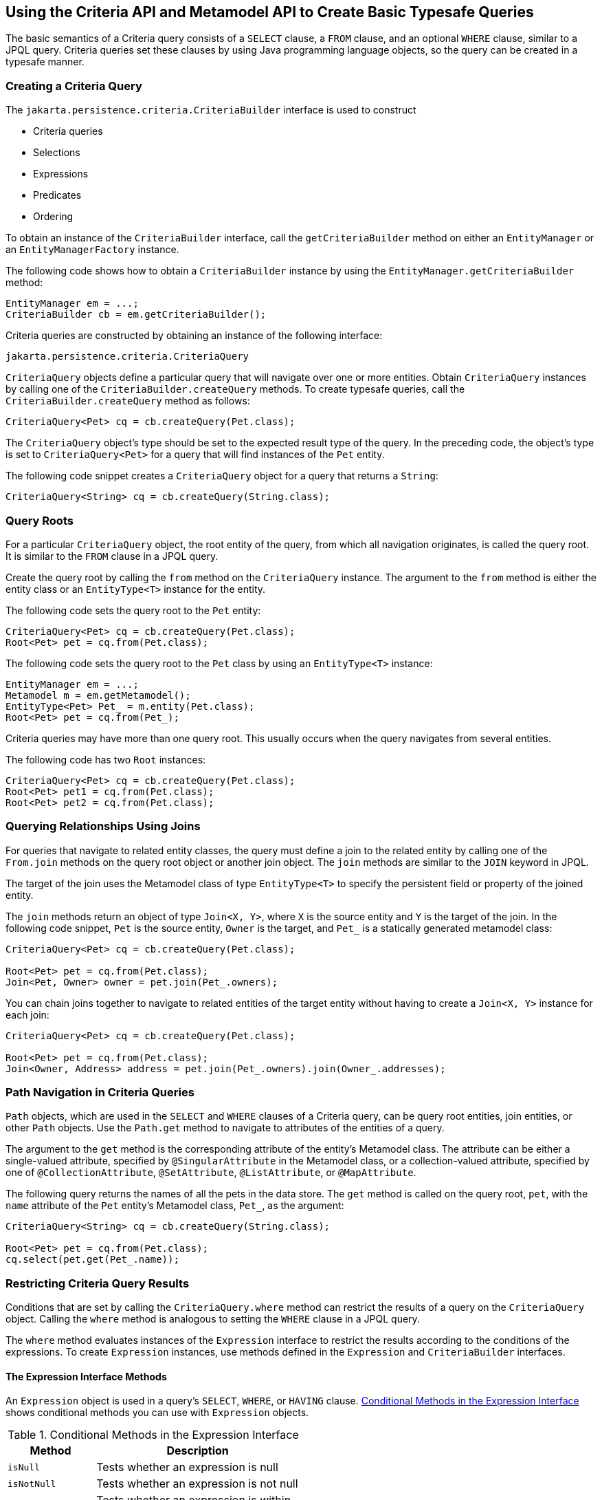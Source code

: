 == Using the Criteria API and Metamodel API to Create Basic Typesafe Queries

The basic semantics of a Criteria query consists of a `SELECT` clause, a `FROM` clause, and an optional `WHERE` clause, similar to a JPQL query.
Criteria queries set these clauses by using Java programming language objects, so the query can be created in a typesafe manner.

=== Creating a Criteria Query

The `jakarta.persistence.criteria.CriteriaBuilder` interface is used to construct

* Criteria queries

* Selections

* Expressions

* Predicates

* Ordering

To obtain an instance of the `CriteriaBuilder` interface, call the `getCriteriaBuilder` method on either an `EntityManager` or an `EntityManagerFactory` instance.

The following code shows how to obtain a `CriteriaBuilder` instance by using the `EntityManager.getCriteriaBuilder` method:

[source,java]
----
EntityManager em = ...;
CriteriaBuilder cb = em.getCriteriaBuilder();
----

Criteria queries are constructed by obtaining an instance of the following interface:

[source,java]
----
jakarta.persistence.criteria.CriteriaQuery
----

`CriteriaQuery` objects define a particular query that will navigate over one or more entities.
Obtain `CriteriaQuery` instances by calling one of the `CriteriaBuilder.createQuery` methods.
To create typesafe queries, call the `CriteriaBuilder.createQuery` method as follows:

[source,java]
----
CriteriaQuery<Pet> cq = cb.createQuery(Pet.class);
----

The `CriteriaQuery` object's type should be set to the expected result type of the query.
In the preceding code, the object's type is set to `CriteriaQuery<Pet>` for a query that will find instances of the `Pet` entity.

The following code snippet creates a `CriteriaQuery` object for a query that returns a `String`:

[source,java]
----
CriteriaQuery<String> cq = cb.createQuery(String.class);
----

=== Query Roots

For a particular `CriteriaQuery` object, the root entity of the query, from which all navigation originates, is called the query root.
It is similar to the `FROM` clause in a JPQL query.

Create the query root by calling the `from` method on the `CriteriaQuery` instance.
The argument to the `from` method is either the entity class or an `EntityType<T>` instance for the entity.

The following code sets the query root to the `Pet` entity:

[source,java]
----
CriteriaQuery<Pet> cq = cb.createQuery(Pet.class);
Root<Pet> pet = cq.from(Pet.class);
----

The following code sets the query root to the `Pet` class by using an `EntityType<T>` instance:

[source,java]
----
EntityManager em = ...;
Metamodel m = em.getMetamodel();
EntityType<Pet> Pet_ = m.entity(Pet.class);
Root<Pet> pet = cq.from(Pet_);
----

Criteria queries may have more than one query root.
This usually occurs when the query navigates from several entities.

The following code has two `Root` instances:

[source,java]
----
CriteriaQuery<Pet> cq = cb.createQuery(Pet.class);
Root<Pet> pet1 = cq.from(Pet.class);
Root<Pet> pet2 = cq.from(Pet.class);
----

=== Querying Relationships Using Joins

For queries that navigate to related entity classes, the query must define a join to the related entity by calling one of the `From.join` methods on the query root object or another join object.
The `join` methods are similar to the `JOIN` keyword in JPQL.

The target of the join uses the Metamodel class of type `EntityType<T>` to specify the persistent field or property of the joined entity.

The `join` methods return an object of type `Join<X, Y>`, where `X` is the source entity and `Y` is the target of the join.
In the following code snippet, `Pet` is the source entity, `Owner` is the target, and `Pet_` is a statically generated metamodel class:

[source,java]
----
CriteriaQuery<Pet> cq = cb.createQuery(Pet.class);

Root<Pet> pet = cq.from(Pet.class);
Join<Pet, Owner> owner = pet.join(Pet_.owners);
----

You can chain joins together to navigate to related entities of the target entity without having to create a `Join<X, Y>` instance for each join:

[source,java]
----
CriteriaQuery<Pet> cq = cb.createQuery(Pet.class);

Root<Pet> pet = cq.from(Pet.class);
Join<Owner, Address> address = pet.join(Pet_.owners).join(Owner_.addresses);
----

=== Path Navigation in Criteria Queries

`Path` objects, which are used in the `SELECT` and `WHERE` clauses of a Criteria query, can be query root entities, join entities, or other `Path` objects.
Use the `Path.get` method to navigate to attributes of the entities of a query.

The argument to the `get` method is the corresponding attribute of the entity's Metamodel class.
The attribute can be either a single-valued attribute, specified by `@SingularAttribute` in the Metamodel class, or a collection-valued attribute, specified by one of `@CollectionAttribute`, `@SetAttribute`, `@ListAttribute`, or `@MapAttribute`.

The following query returns the names of all the pets in the data store.
The `get` method is called on the query root, `pet`, with the `name` attribute of the `Pet` entity's Metamodel class, `Pet_`, as the argument:

[source,java]
----
CriteriaQuery<String> cq = cb.createQuery(String.class);

Root<Pet> pet = cq.from(Pet.class);
cq.select(pet.get(Pet_.name));
----

=== Restricting Criteria Query Results

Conditions that are set by calling the `CriteriaQuery.where` method can restrict the results of a query on the `CriteriaQuery` object.
Calling the `where` method is analogous to setting the `WHERE` clause in a JPQL query.

The `where` method evaluates instances of the `Expression` interface to restrict the results according to the conditions of the expressions.
To create `Expression` instances, use methods defined in the `Expression` and `CriteriaBuilder` interfaces.

==== The Expression Interface Methods

An `Expression` object is used in a query's `SELECT`, `WHERE`, or `HAVING` clause.
<<_conditional_methods_in_the_expression_interface>> shows conditional methods you can use with `Expression` objects.

[[_conditional_methods_in_the_expression_interface]]
.Conditional Methods in the Expression Interface
[width="50%",cols="15%,35%"]
|===
|Method |Description

|`isNull` |Tests whether an expression is null

|`isNotNull` |Tests whether an expression is not null

|`in` |Tests whether an expression is within a list of values
|===

The following query uses the `Expression.isNull` method to find all pets where the `color` attribute is null:

[source,java]
----
CriteriaQuery<Pet> cq = cb.createQuery(Pet.class);
Root<Pet> pet = cq.from(Pet.class);
cq.where(pet.get(Pet_.color).isNull());
----

The following query uses the `Expression.in` method to find all brown and black pets:

[source,java]
----
CriteriaQuery<Pet> cq = cb.createQuery(Pet.class);
Root<Pet> pet = cq.from(Pet.class);
cq.where(pet.get(Pet_.color).in("brown", "black"));
----

The `in` method can also check whether an attribute is a member of a collection.

==== Expression Methods in the CriteriaBuilder Interface

The `CriteriaBuilder` interface defines additional methods for creating expressions.
These methods correspond to the arithmetic, string, date, time, and case operators and functions of JPQL.
<<_conditional_methods_in_the_criteriabuilder_interface>> shows conditional methods you can use with `CriteriaBuilder` objects.

[[_conditional_methods_in_the_criteriabuilder_interface]]
.Conditional Methods in the CriteriaBuilder Interface
[width="60%",cols="15%,45%"]
|===
|Conditional Method |Description

|`equal` |Tests whether two expressions are equal

|`notEqual` |Tests whether two expressions are not equal

|`gt` |Tests whether the first numeric expression is greater than the second numeric expression

|`ge` |Tests whether the first numeric expression is greater than or equal to the second numeric expression

|`lt` |Tests whether the first numeric expression is less than the second numeric expression

|`le` |Tests whether the first numeric expression is less than or equal to the second numeric expression

|`between` |Tests whether the first expression is between the second and third expression in value

|`like` |Tests whether the expression matches a given pattern
|===

The following code uses the `CriteriaBuilder.equal` method:

[source,java]
----
CriteriaQuery<Pet> cq = cb.createQuery(Pet.class);
Root<Pet> pet = cq.from(Pet.class);
cq.where(cb.equal(pet.get(Pet_.name), "Fido"));
----

The following code uses the `CriteriaBuilder.gt` method:

[source,java]
----
CriteriaQuery<Pet> cq = cb.createQuery(Pet.class);
Root<Pet> pet = cq.from(Pet.class);
Date someDate = new Date(...);
cq.where(cb.gt(pet.get(Pet_.birthday), date));
----

The following code uses the `CriteriaBuilder.between` method:

[source,java]
----
CriteriaQuery<Pet> cq = cb.createQuery(Pet.class);
Root<Pet> pet = cq.from(Pet.class);
Date firstDate = new Date(...);
Date secondDate = new Date(...);
cq.where(cb.between(pet.get(Pet_.birthday), firstDate, secondDate));
----

The following code uses the `CriteriaBuilder.like` method:

[source,java]
----
CriteriaQuery<Pet> cq = cb.createQuery(Pet.class);
Root<Pet> pet = cq.from(Pet.class);
cq.where(cb.like(pet.get(Pet_.name), "*do"));
----

To specify multiple conditional predicates, use the compound predicate methods of the `CriteriaBuilder` interface, as shown in <<_compound_predicate_methods_in_the_criteriabuildder_interface>>.

[[_compound_predicate_methods_in_the_criteriabuildder_interface]]
.Compound Predicate Methods in the CriteriaBuilder Interface
[width="50%",cols="15%,35%"]
|===
|Method |Description

|`and` |A logical conjunction of two Boolean expressions

|`or` |A logical disjunction of two Boolean expressions

|`not` |A logical negation of the given Boolean expression
|===

The following code shows the use of compound predicates in queries:

[source,java]
----
CriteriaQuery<Pet> cq = cb.createQuery(Pet.class);
Root<Pet> pet = cq.from(Pet.class);
cq.where(cb.equal(pet.get(Pet_.name), "Fido")
        .and(cb.equal(pet.get(Pet_.color), "brown")));
----

=== Managing Criteria Query Results

For queries that return more than one result, it is often helpful to organize those results.
The `CriteriaQuery` interface defines the following ordering and grouping methods:

* The `orderBy` method orders query results according to attributes of an entity

* The `groupBy` method groups the results of a query together according to attributes of an entity, and the `having` method restricts those groups according to a condition

==== Ordering Results

To order the results of a query, call the `CriteriaQuery.orderBy` method, passing in an `Order` object.
To create an `Order` object, call either the `CriteriaBuilder.asc` or the `CriteriaBuilder.desc` method.
The `asc` method is used to order the results by ascending value of the passed expression parameter.
The `desc` method is used to order the results by descending value of the passed expression parameter.
The following query shows the use of the `desc` method:

[source,java]
----
CriteriaQuery<Pet> cq = cb.createQuery(Pet.class);
Root<Pet> pet = cq.from(Pet.class);
cq.select(pet);
cq.orderBy(cb.desc(pet.get(Pet_.birthday)));
----

In this query, the results will be ordered by the pet's birthday from highest to lowest.
That is, pets born in December will appear before pets born in May.

The following query shows the use of the `asc` method:

[source,java]
----
CriteriaQuery<Pet> cq = cb.createQuery(Pet.class);
Root<Pet> pet = cq.from(Pet.class);
Join<Owner, Address> address = pet.join(Pet_.owners).join(Owner_.address);
cq.select(pet);
cq.orderBy(cb.asc(address.get(Address_.postalCode)));
----

In this query, the results will be ordered by the pet owner's postal code from lowest to highest.
That is, pets whose owner lives in the 10001 zip code will appear before pets whose owner lives in the 91000 zip code.

If more than one `Order` object is passed to `orderBy`, the precedence is determined by the order in which they appear in the argument list of `orderBy`.
The first `Order` object has precedence.

The following code orders results by multiple criteria:

[source,java]
----
CriteriaQuery<Pet> cq = cb.createQuery(Pet.class);
Root<Pet> pet = cq.from(Pet.class);
Join<Pet, Owner> owner = pet.join(Pet_.owners);
cq.select(pet);
cq.orderBy(cb.asc(owner.get(Owner_.lastName)), owner.get(Owner_.firstName)));
----

The results of this query will be ordered alphabetically by the pet owner's last name, then first name.

==== Grouping Results

The `CriteriaQuery.groupBy` method partitions the query results into groups.
To set these groups, pass an expression to `groupBy`:

[source,java]
----
CriteriaQuery<Pet> cq = cb.createQuery(Pet.class);
Root<Pet> pet = cq.from(Pet.class);
cq.groupBy(pet.get(Pet_.color));
----

This query returns all `Pet` entities and groups the results by the pet's color.

Use the `CriteriaQuery.having` method in conjunction with `groupBy` to filter over the groups.
The `having` method, which takes a conditional expression as a parameter, restricts the query result according to the conditional expression:

[source,java]
----
CriteriaQuery<Pet> cq = cb.createQuery(Pet.class);
Root<Pet> pet = cq.from(Pet.class);
cq.groupBy(pet.get(Pet_.color));
cq.having(cb.in(pet.get(Pet_.color)).value("brown").value("blonde"));
----

In this example, the query groups the returned `Pet` entities by color, as in the preceding example.
However, the only returned groups will be `Pet` entities where the `color` attribute is set to `brown` or `blonde`.
That is, no gray-colored pets will be returned in this query.

=== Executing Queries

To prepare a query for execution, create a `TypedQuery<T>` object with the type of the query result, passing the `CriteriaQuery` object to `EntityManager.createQuery`.

To execute a query, call either `getSingleResult` or `getResultList` on the `TypedQuery<T>` object.

==== Single-Valued Query Results

Use the `TypedQuery<T>.getSingleResult` method to execute queries that return a single result:

[source,java]
----
CriteriaQuery<Pet> cq = cb.createQuery(Pet.class);
...
TypedQuery<Pet> q = em.createQuery(cq);
Pet result = q.getSingleResult();
----

==== Collection-Valued Query Results

Use the `TypedQuery<T>.getResultList` method to execute queries that return a collection of objects:

[source,java]
----
CriteriaQuery<Pet> cq = cb.createQuery(Pet.class);
...
TypedQuery<Pet> q = em.createQuery(cq);
List<Pet> results = q.getResultList();
----
